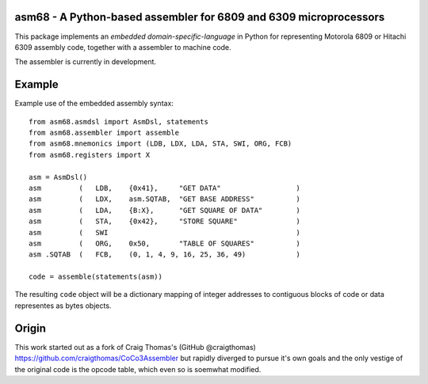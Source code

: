 asm68 - A Python-based assembler for 6809 and 6309 microprocessors
==================================================================

This package implements an *embedded domain-specific-language* in
Python for representing Motorola 6809 or Hitachi 6309 assembly code,
together with a assembler to machine code.

The assembler is currently in development.

Example
=======

Example use of the embedded assembly syntax::

    from asm68.asmdsl import AsmDsl, statements
    from asm68.assembler import assemble
    from asm68.mnemonics import (LDB, LDX, LDA, STA, SWI, ORG, FCB)
    from asm68.registers import X

    asm = AsmDsl()
    asm         (   LDB,    {0x41},     "GET DATA"                  )
    asm         (   LDX,    asm.SQTAB,  "GET BASE ADDRESS"          )
    asm         (   LDA,    {B:X},      "GET SQUARE OF DATA"        )
    asm         (   STA,    {0x42},     "STORE SQUARE"              )
    asm         (   SWI                                             )
    asm         (   ORG,    0x50,       "TABLE OF SQUARES"          )
    asm .SQTAB  (   FCB,    (0, 1, 4, 9, 16, 25, 36, 49)            )

    code = assemble(statements(asm))

The resulting ``code`` object will be a dictionary mapping of integer
addresses to contiguous blocks of code or data representes as bytes
objects.


Origin
======

This work started out as a fork of Craig Thomas's (GitHub @craigthomas)
https://github.com/craigthomas/CoCo3Assembler but rapidly diverged
to pursue it's own goals and the only vestige of the original code is
the opcode table, which even so is soemwhat modified.
